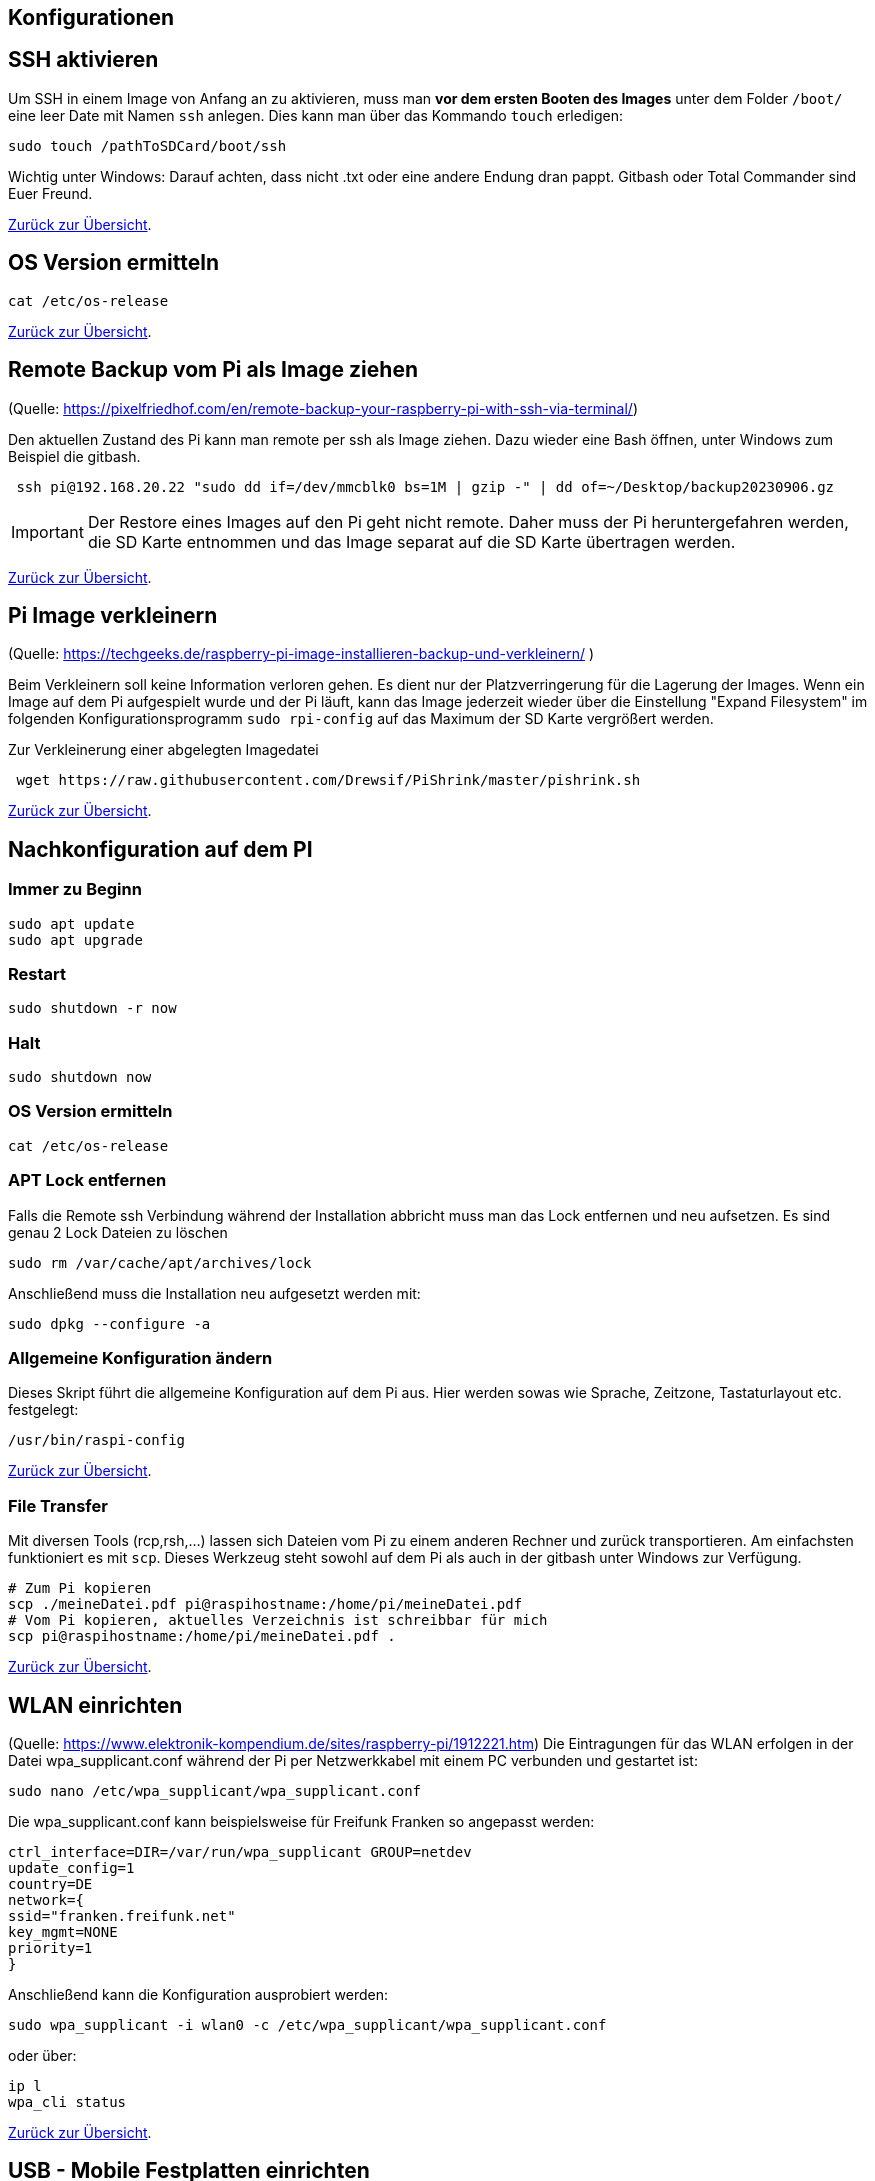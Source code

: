 == Konfigurationen

[reftext="SSH aktivieren"]
== SSH aktivieren
Um SSH in einem Image von Anfang an zu aktivieren, muss man **vor dem ersten Booten des Images**
unter dem Folder `/boot/` eine leer Date mit Namen `ssh` anlegen.
Dies kann man über das Kommando `touch` erledigen:

[source,bash]
----
sudo touch /pathToSDCard/boot/ssh
----

Wichtig unter Windows: Darauf achten, dass nicht .txt oder eine andere Endung dran pappt.
Gitbash oder Total Commander sind Euer Freund.


xref:../index.adoc#softwareübersicht[Zurück zur Übersicht].

== OS Version ermitteln

[source,bash]
----
cat /etc/os-release
----

xref:../index.adoc#softwareübersicht[Zurück zur Übersicht].

== Remote Backup vom Pi als Image ziehen

(Quelle: https://pixelfriedhof.com/en/remote-backup-your-raspberry-pi-with-ssh-via-terminal/)

Den aktuellen Zustand des Pi kann man remote per ssh als Image ziehen. Dazu wieder eine Bash öffnen,
unter Windows zum Beispiel die gitbash.

[source,bash]
----
 ssh pi@192.168.20.22 "sudo dd if=/dev/mmcblk0 bs=1M | gzip -" | dd of=~/Desktop/backup20230906.gz
----

IMPORTANT: Der Restore eines Images auf den Pi geht nicht remote. Daher muss der Pi heruntergefahren werden, die
SD Karte entnommen und das Image separat auf die SD Karte übertragen werden.

xref:../index.adoc#softwareübersicht[Zurück zur Übersicht].

== Pi Image verkleinern

(Quelle: https://techgeeks.de/raspberry-pi-image-installieren-backup-und-verkleinern/ )

Beim Verkleinern soll keine Information verloren gehen. Es dient nur der Platzverringerung für die Lagerung der Images.
Wenn ein Image auf dem Pi aufgespielt wurde und der Pi läuft, kann das Image jederzeit wieder über die
Einstellung "Expand Filesystem" im folgenden Konfigurationsprogramm `sudo rpi-config` auf das Maximum der SD Karte
vergrößert werden.

Zur Verkleinerung einer abgelegten Imagedatei

[source,bash]
----
 wget https://raw.githubusercontent.com/Drewsif/PiShrink/master/pishrink.sh
----

xref:../index.adoc#softwareübersicht[Zurück zur Übersicht].

[reftext="Nachkonfiguration"]
== Nachkonfiguration auf dem PI

=== Immer zu Beginn

[source,bash]
----
sudo apt update
sudo apt upgrade
----

=== Restart

[source,bash]
----
sudo shutdown -r now
----

=== Halt
[source,bash]
----
sudo shutdown now
----

=== OS Version ermitteln
[source,bash]
----
cat /etc/os-release
----

=== APT Lock entfernen

Falls die Remote ssh Verbindung während der Installation abbricht muss man das Lock entfernen und neu aufsetzen.
Es sind genau 2 Lock Dateien zu löschen

[source,bash]
----
sudo rm /var/cache/apt/archives/lock
----

Anschließend muss die Installation neu aufgesetzt werden mit:

[source,bash]
----
sudo dpkg --configure -a
----

=== Allgemeine Konfiguration ändern

Dieses Skript führt die allgemeine Konfiguration auf dem Pi aus. Hier werden sowas wie Sprache, Zeitzone,
Tastaturlayout etc. festgelegt:

[source,bash]
----
/usr/bin/raspi-config
----

xref:../index.adoc#softwareübersicht[Zurück zur Übersicht].

=== File Transfer

Mit diversen Tools (rcp,rsh,...) lassen sich Dateien vom Pi zu einem anderen Rechner und zurück transportieren. Am einfachsten
funktioniert es mit `scp`. Dieses Werkzeug steht sowohl auf dem Pi als auch in der gitbash unter Windows zur Verfügung.

[source,bash]
----
# Zum Pi kopieren
scp ./meineDatei.pdf pi@raspihostname:/home/pi/meineDatei.pdf
# Vom Pi kopieren, aktuelles Verzeichnis ist schreibbar für mich
scp pi@raspihostname:/home/pi/meineDatei.pdf .
----

xref:../index.adoc#softwareübersicht[Zurück zur Übersicht].


[reftext="WLAN einrichten"]
== WLAN einrichten

(Quelle: https://www.elektronik-kompendium.de/sites/raspberry-pi/1912221.htm)
Die Eintragungen für das WLAN erfolgen in der Datei wpa_supplicant.conf während der Pi per Netzwerkkabel mit einem PC
verbunden und gestartet ist:

[source,bash]
----
sudo nano /etc/wpa_supplicant/wpa_supplicant.conf
----

Die wpa_supplicant.conf kann beispielsweise für Freifunk Franken so angepasst werden:

[source,bash]
----
ctrl_interface=DIR=/var/run/wpa_supplicant GROUP=netdev
update_config=1
country=DE
network={
ssid="franken.freifunk.net"
key_mgmt=NONE
priority=1
}
----

Anschließend kann die Konfiguration ausprobiert werden:

[source,bash]
----
sudo wpa_supplicant -i wlan0 -c /etc/wpa_supplicant/wpa_supplicant.conf
----

oder über:

[source,bash]
----
ip l
wpa_cli status
----

xref:../index.adoc#softwareübersicht[Zurück zur Übersicht].

[reftext="Festplatten mounten"]
== USB - Mobile Festplatten einrichten

(Quelle: https://raspberrytips.com/mount-usb-drive-raspberry-pi/)

Für NTFS Platten installieren wir das Paket `ntfs-3g` - meist ist es aber jetzt schon vorhanden.

[source,bash]
----
sudo apt install ntfs-3g
----

Dann schließen wir die Platte an, um mehr Infos zu bekommen und ermitteln die Infos wie folgt:

[source,bash]
----
sudo fdisk -l
----

Jetzt den Filesystemtype und den Device Namen merken.
Beispiele:

`/dev/sda1 ntfs`

Dabei ist `/dev/sda1` der Device Name und `ntfs` der Filesystemtyp.

Wir brauchen noch die `uuid` vom Laufwerk, die finden wir so heraus:

[source,bash]
----
sudo ls -l /dev/disk/by-uuid
----

Die UUID merken wir uns für später. Beispiele für UUIDs: `806203c46203BDC2` oder `37E2-62C3`

Jetzt erstellen wir einen Mount Point z.B. `/mnt/usb` Sollen später mehr Platten angeschlossen werden, hängen wir gleich eine Nummer dran z.B. `/mnt/usb0`

[source,bash]
----
sudo mkdir /mnt/usb
----

Nun wollen wir die Platte noch automatisch mounten lassen. Dazu fügen wir einen Eintrag in die `fstab` ein:

[source,bash]
----
sudo nano /etc/fstab
----

Diese Zeile aufnehmen (Vorher UUID und FS Type anpassen)

`UUID=806203C46203BDC2 /mnt/usb ntfs uid=pi,gid=pi 0 0`

IMPORTANT: !!! Kein Reboot mit fehlerhafter Konfiguration !!!

Jetzt prüfen wir die Konfiguration

[source,bash]
----
sudo mount -a
----

Solange Fehler kommen, bitte  keinen Reboot durchführen. Es kann sonst passieren oder es wird höchstwahrscheinlich passieren,
dass `/` und `/boot` nicht gemountet werden können und das System nicht mehr hochfährt.
Dann geht es für Euch zurück auf Anfang! Oder ihr kennt wen der sich auskennt.
Auf jeden Fall wird es schwierig wenn das automatische mounten kaputt ist.

Im Notfall Eure Zeile wieder entfernen und prüfen ob es jetzt wieder geht.

xref:../index.adoc#softwareübersicht[Zurück zur Übersicht].

== OS Upgrade (Stretch auf Buster)

(Quelle: https://pimylifeup.com/upgrade-raspbian-stretch-to-raspbian-buster/)

=== OS Version ermitteln

[source,bash]
----
cat /etc/os-release
----

Hier sieht man, welches die nächste Version ist auf die Upgraded wird:
https://en.wikipedia.org/wiki/Raspberry_Pi_OS

=== Pakete aktualisieren

[source,bash]
----
sudo apt update
sudo apt dist-upgrade -y
----

=== Firmware des Pi aktualisieren

Dieser Schritt sollte nur bei Bedarf erfolgen (von 9 auf 10 besteht scheinbar Bedarf).

[source,bash]
----
sudo rpi-update
----

=== Quellen aktualisieren

Jetzt stellen wir die Quellen auf die neuen Repositories der neuen Distribution ein.
Bei uns stellen wir also Stretch auf Buster in den Quellen um.
Später analog halt auf den Namen der neuen Distribution.

[source,bash]
----
sudo nano /etc/apt/sources.list
----

Wir ersetzen in der Zeile **stretch** durch **buster** und speichern und verlassen die Datei.

Jetzt wiederholen wir den Schritt für eine weitere Quellenangabe

[source,bash]
----
sudo nano /etc/apt/sources.list.d/raspi.list
----

Wieder ersetzen wir in der Datei die aktuelle Distribution durch die nachfolgenden Distribution, speichern ab
und schließen den Editor.

=== APT List Changes löschen

Vor dem finalen Upgrade löschen wir noch die ListChanges.

[source,bash]
----
sudo apt-get remove apt-listchanges
----

=== Aktualisieren der neuen Distribution

Jetzt aktualisieren wir die Distribution aus den neuen Quellen. Es ist damit zu rechnen, dass sehr viele
interaktive Abfragen kommen. Also nicht weglaufen sondern dabei bleiben.

[source,bash]
----
sudo apt update
sudo apt dist-upgrade
----

=== Unsupportete Pakete löschen

[source,bash]
----
sudo apt purge timidity lxmusic gnome-disk-utility deluge-gtk evince wicd wicd-gtk clipit usermode gucharmap gnome-system-tools pavucontrol
----

=== Installation aufräumen

[source,bash]
----
sudo apt autoremove -y
----

Wenn erfolgreich dann noch das target autoclean des Paketmanagers aufrufen.

[source,bash]
----
sudo apt autoclean
----

Und zum Abschluss neu starten mit:

[source,bash]
----
sudo reboot
----

xref:../index.adoc#softwareübersicht[Zurück zur Übersicht].
